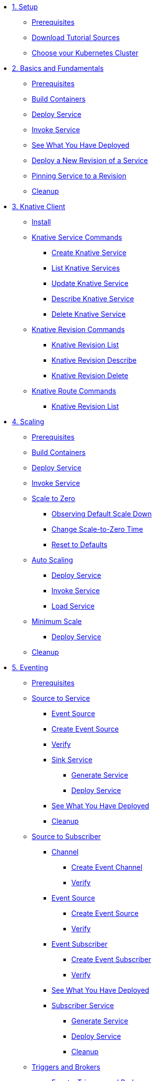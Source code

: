 * xref:01-setup.adoc[1. Setup]
** xref:01-setup.adoc#prerequisite[Prerequisites]
** xref:01-setup.adoc#download-tutorial-sources[Download Tutorial Sources]
ifndef::workshop[]
** xref:01-setup.adoc#kubernetes-cluster[Choose your Kubernetes Cluster]
endif::[]
ifdef::workshop[]
** xref:01-setup.adoc#kubernetes-cluster[OpenShift Cluster]
endif::[]

* xref:02-basic-fundas.adoc[2. Basics and Fundamentals]
ifndef::workshop[]
** xref:02-basic-fundas.adoc#basics-prerequisite[Prerequisites]
** xref:02-basic-fundas.adoc#basics-build-containers[Build Containers]
endif::[]
** xref:02-basic-fundas.adoc#basics-deploy-service[Deploy Service]
** xref:02-basic-fundas.adoc#basics-invoke-service[Invoke Service]
** xref:02-basic-fundas.adoc#basics-see-what-you-have-deployed[See What You Have Deployed]
** xref:02-basic-fundas.adoc#deploying-new-revision[Deploy a New Revision of a Service]
** xref:02-basic-fundas.adoc#basics-pinning-revision[Pinning Service to a Revision]
** xref:02-basic-fundas.adoc#basics-cleanup[Cleanup]

* xref:03-knative-client.adoc[3. Knative Client]
** xref:03-knative-client.adoc#kn-install[Install]
** xref:03-knative-client.adoc#kn-ksvc[Knative Service Commands]
*** xref:03-knative-client.adoc#kn-create-ksvc[Create Knative Service]
*** xref:03-knative-client.adoc#kn-list-services[List Knative Services]
*** xref:03-knative-client.adoc#kn-update-ksvc[Update Knative Service]
*** xref:03-knative-client.adoc#kn-desc-ksvc[Describe Knative Service]
*** xref:03-knative-client.adoc#kn-delete-ksvc[Delete Knative Service]
** xref:03-knative-client.adoc#kn-revisons[Knative Revision Commands]
*** xref:03-knative-client.adoc#kn-revisions-list[Knative Revision List]
*** xref:03-knative-client.adoc#kn-revisions-desc[Knative Revision Describe]
*** xref:03-knative-client.adoc#kn-revisions-delete[Knative Revision Delete]
** xref:03-knative-client.adoc#kn-routes[Knative Route Commands]
*** xref:03-knative-client.adoc#kn-route-list[Knative Revision List]

* xref:04-scaling.adoc[4. Scaling]
ifndef::workshop[]
** xref:04-scaling.adoc#scaling-prerequisite[Prerequisites]
** xref:04-scaling.adoc#scaling-build-containers[Build Containers]
endif::[]
** xref:04-scaling.adoc#scaling-deploy-service[Deploy Service]
** xref:04-scaling.adoc#scaling-invoke-service[Invoke Service]
** xref:04-scaling.adoc#scaling-scale-to-zero[Scale to Zero]
ifndef::workshop[]
*** xref:04-scaling.adoc#scaling-observer-scale-to-zero[Observing Default Scale Down]
*** xref:04-scaling.adoc#scaling-observer-scale-to-zero-1m[Change Scale-to-Zero Time]
*** xref:04-scaling.adoc#scaling-reset-to-defaults[Reset to Defaults]
endif::[]
** xref:04-scaling.adoc#scaling-auto-scaling[Auto Scaling]
*** xref:04-scaling.adoc#scaling-autoscaling-deploy-service[Deploy Service]
*** xref:04-scaling.adoc#scaling-autoscaling-invoke-service[Invoke Service]
*** xref:04-scaling.adoc#scaling-load-service[Load Service]
** xref:04-scaling.adoc#scaling-min-scale[Minimum Scale]
*** xref:04-scaling.adoc#scaling-deploy-service-minscale[Deploy Service]
** xref:04-scaling.adoc#scaling-cleanup[Cleanup]

* xref:05-eventing/eventing.adoc[5. Eventing]
ifndef::workshop[]
** xref:05-eventing/eventing.adoc#eventing-prerequisite[Prerequisites]
endif::[]
** xref:05-eventing/eventing-src-svc.adoc[Source to Service]
*** xref:05-eventing/eventing-src-svc.adoc#eventing-source[Event Source]
*** xref:05-eventing/eventing-src-svc.adoc#eventing-create-event-source[Create Event Source]
*** xref:05-eventing/eventing-src-svc.adoc#eventing-verify-event-source[Verify]
*** xref:05-eventing/eventing-src-svc.adoc#eventing-sink-service[Sink Service]
**** xref:05-eventing/eventing-src-svc.adoc#eventing-gen-sink-service[Generate Service]
**** xref:05-eventing/eventing-src-svc.adoc#eventing-deploy-sink-service[Deploy Service]
*** xref:05-eventing/eventing-src-svc.adoc#eventing-see-what-you-have-deployed[See What You Have Deployed]
*** xref:05-eventing/eventing-src-svc.adoc#eventing-cleanup[Cleanup]
** xref:05-eventing/eventing-src-sub.adoc[Source to Subscriber]
*** xref:05-eventing/eventing-src-sub.adoc#eventing-channel[Channel]
**** xref:05-eventing/eventing-src-sub.adoc#eventing-create-event-channel[Create Event Channel]
**** xref:05-eventing/eventing-src-sub.adoc#eventing-verify-event-channel[Verify]
*** xref:05-eventing/eventing-src-sub.adoc#eventing-source[Event Source]
**** xref:05-eventing/eventing-src-sub.adoc#eventing-create-event-source[Create Event Source]
**** xref:05-eventing/eventing-src-sub.adoc#eventing-verify-event-source[Verify]
*** xref:05-eventing/eventing-src-sub.adoc#eventing-subscriber[Event Subscriber]
**** xref:05-eventing/eventing-src-sub.adoc#eventing-create-subscriber[Create Event Subscriber]
**** xref:05-eventing/eventing-src-sub.adoc#eventing-verify-subscriber[Verify]
*** xref:05-eventing/eventing-src-sub.adoc#eventing-see-what-you-have-deployed[See What You Have Deployed]
*** xref:05-eventing/eventing-src-sub.adoc#eventing-subscriber-service[Subscriber Service]
**** xref:05-eventing/eventing-src-sub.adoc#eventing-gen-subscriber-service[Generate Service]
**** xref:05-eventing/eventing-src-sub.adoc#eventing-deploy-subscriber-service[Deploy Service]
**** xref:05-eventing/eventing-src-sub.adoc#eventing-cleanup[Cleanup]
** xref:05-eventing/eventing-trigger-broker.adoc[Triggers and Brokers]
*** xref:05-eventing/eventing-trigger-broker.adoc#events-triggers-brokers[Events, Triggers and Brokers]
*** xref:05-eventing/eventing-trigger-broker.adoc#broker[Broker]
*** xref:05-eventing/eventing-trigger-broker.adoc#eventing-service[Service]
*** xref:05-eventing/eventing-trigger-broker.adoc#eventing-event-source[Event Source]
*** xref:05-eventing/eventing-trigger-broker.adoc#eventing-trigger[Trigger]
*** xref:05-eventing/eventing-trigger-broker.adoc#eventing-verification[Verification]
*** xref:05-eventing/eventing-trigger-broker.adoc#eventing-cleanup[Cleanup]
** xref:05-eventing/eventing.adoc#eventing-watch-logs[Watching Logs]
ifndef::workshop[]
* xref:faq.adoc[8. Frequently Asked Questions]
endif::[]
